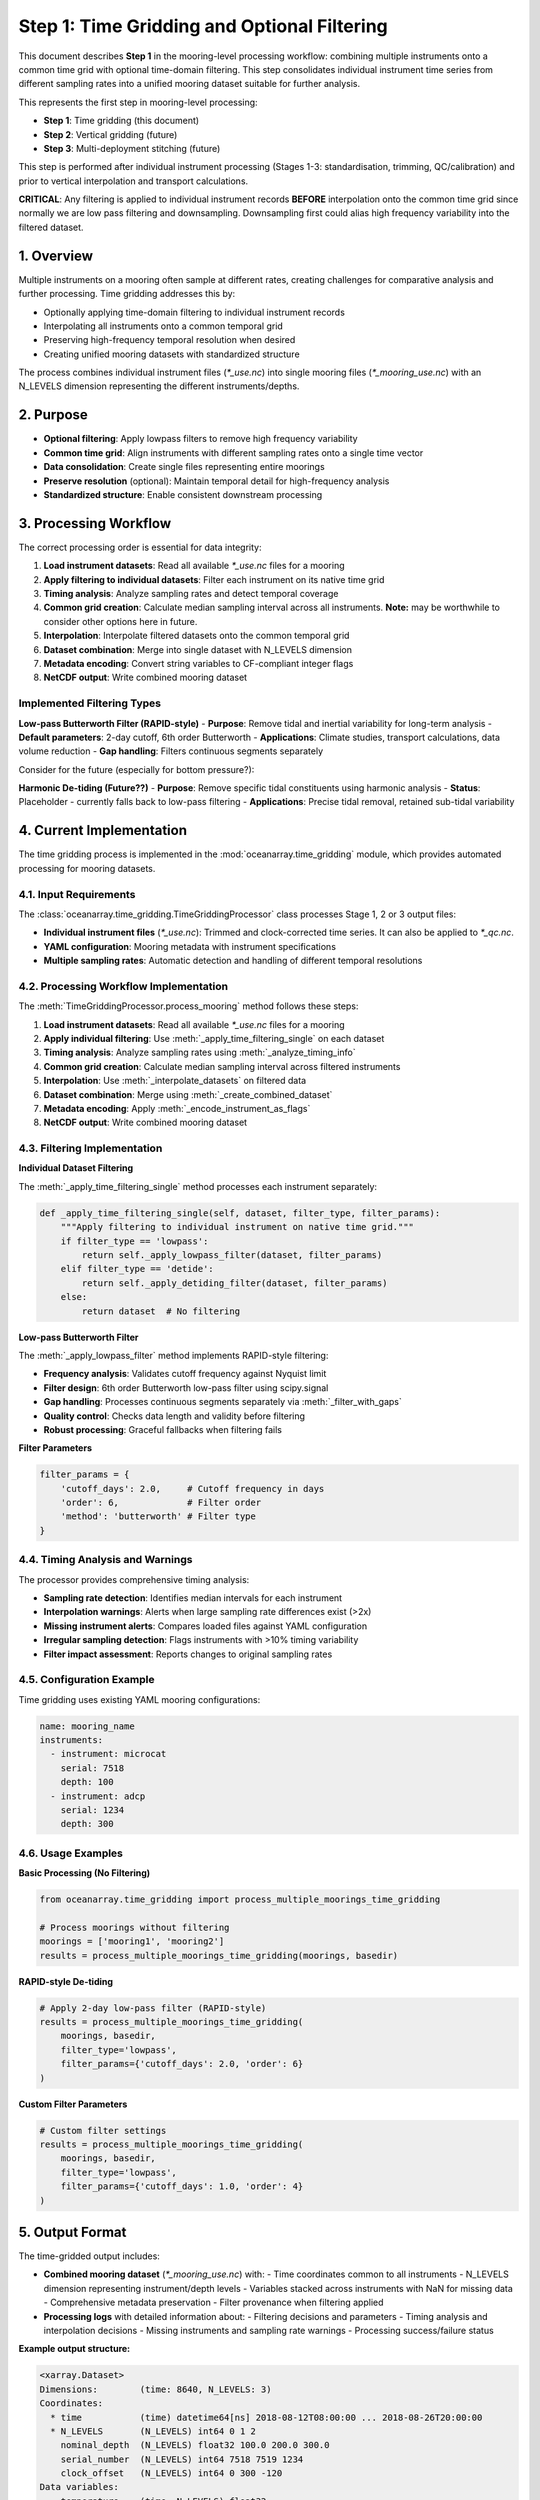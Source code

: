 Step 1: Time Gridding and Optional Filtering
============================================

This document describes **Step 1** in the mooring-level processing workflow: combining multiple instruments onto a common time grid with optional time-domain filtering. This step consolidates individual instrument time series from different sampling rates into a unified mooring dataset suitable for further analysis.

This represents the first step in mooring-level processing:

- **Step 1**: Time gridding (this document)
- **Step 2**: Vertical gridding (future)
- **Step 3**: Multi-deployment stitching (future)

This step is performed after individual instrument processing (Stages 1-3: standardisation, trimming, QC/calibration) and prior to vertical interpolation and transport calculations.

**CRITICAL**: Any filtering is applied to individual instrument records **BEFORE** interpolation onto the common time grid since normally we are low pass filtering and downsampling.  Downsampling first could alias high frequency variability into the filtered dataset.

1. Overview
-----------

Multiple instruments on a mooring often sample at different rates, creating challenges for comparative analysis and further processing. Time gridding addresses this by:

- Optionally applying time-domain filtering to individual instrument records
- Interpolating all instruments onto a common temporal grid
- Preserving high-frequency temporal resolution when desired
- Creating unified mooring datasets with standardized structure

The process combines individual instrument files (`*_use.nc`) into single mooring files (`*_mooring_use.nc`) with an N_LEVELS dimension representing the different instruments/depths.

2. Purpose
----------

- **Optional filtering**: Apply lowpass filters to remove high frequency variability
- **Common time grid**: Align instruments with different sampling rates onto a single time vector
- **Data consolidation**: Create single files representing entire moorings
- **Preserve resolution** (optional): Maintain temporal detail for high-frequency analysis
- **Standardized structure**: Enable consistent downstream processing

3. Processing Workflow
----------------------

The correct processing order is essential for data integrity:

1. **Load instrument datasets**: Read all available `*_use.nc` files for a mooring
2. **Apply filtering to individual datasets**: Filter each instrument on its native time grid
3. **Timing analysis**: Analyze sampling rates and detect temporal coverage
4. **Common grid creation**: Calculate median sampling interval across all instruments.  **Note:** may be worthwhile to consider other options here in future.
5. **Interpolation**: Interpolate filtered datasets onto the common temporal grid
6. **Dataset combination**: Merge into single dataset with N_LEVELS dimension
7. **Metadata encoding**: Convert string variables to CF-compliant integer flags
8. **NetCDF output**: Write combined mooring dataset


Implemented Filtering Types
^^^^^^^^^^^^^^^^^^^^^^^^^^^

**Low-pass Butterworth Filter (RAPID-style)**
- **Purpose**: Remove tidal and inertial variability for long-term analysis
- **Default parameters**: 2-day cutoff, 6th order Butterworth
- **Applications**: Climate studies, transport calculations, data volume reduction
- **Gap handling**: Filters continuous segments separately


Consider for the future (especially for bottom pressure?):

**Harmonic De-tiding (Future??)**
- **Purpose**: Remove specific tidal constituents using harmonic analysis
- **Status**: Placeholder - currently falls back to low-pass filtering
- **Applications**: Precise tidal removal, retained sub-tidal variability

4. Current Implementation
-------------------------

The time gridding process is implemented in the :mod:`oceanarray.time_gridding` module, which provides automated processing for mooring datasets.

4.1. Input Requirements
^^^^^^^^^^^^^^^^^^^^^^^

The :class:`oceanarray.time_gridding.TimeGriddingProcessor` class processes Stage 1, 2 or 3 output files:

- **Individual instrument files** (`*_use.nc`): Trimmed and clock-corrected time series.  It can also be applied to `*_qc.nc`.
- **YAML configuration**: Mooring metadata with instrument specifications
- **Multiple sampling rates**: Automatic detection and handling of different temporal resolutions

4.2. Processing Workflow Implementation
^^^^^^^^^^^^^^^^^^^^^^^^^^^^^^^^^^^^^^^

The :meth:`TimeGriddingProcessor.process_mooring` method follows these steps:

1. **Load instrument datasets**: Read all available `*_use.nc` files for a mooring
2. **Apply individual filtering**: Use :meth:`_apply_time_filtering_single` on each dataset
3. **Timing analysis**: Analyze sampling rates using :meth:`_analyze_timing_info`
4. **Common grid creation**: Calculate median sampling interval across filtered instruments
5. **Interpolation**: Use :meth:`_interpolate_datasets` on filtered data
6. **Dataset combination**: Merge using :meth:`_create_combined_dataset`
7. **Metadata encoding**: Apply :meth:`_encode_instrument_as_flags`
8. **NetCDF output**: Write combined mooring dataset

4.3. Filtering Implementation
^^^^^^^^^^^^^^^^^^^^^^^^^^^^^

**Individual Dataset Filtering**

The :meth:`_apply_time_filtering_single` method processes each instrument separately:

.. code-block:: python

   def _apply_time_filtering_single(self, dataset, filter_type, filter_params):
       """Apply filtering to individual instrument on native time grid."""
       if filter_type == 'lowpass':
           return self._apply_lowpass_filter(dataset, filter_params)
       elif filter_type == 'detide':
           return self._apply_detiding_filter(dataset, filter_params)
       else:
           return dataset  # No filtering

**Low-pass Butterworth Filter**

The :meth:`_apply_lowpass_filter` method implements RAPID-style filtering:

- **Frequency analysis**: Validates cutoff frequency against Nyquist limit
- **Filter design**: 6th order Butterworth low-pass filter using scipy.signal
- **Gap handling**: Processes continuous segments separately via :meth:`_filter_with_gaps`
- **Quality control**: Checks data length and validity before filtering
- **Robust processing**: Graceful fallbacks when filtering fails

**Filter Parameters**

.. code-block:: python

   filter_params = {
       'cutoff_days': 2.0,     # Cutoff frequency in days
       'order': 6,             # Filter order
       'method': 'butterworth' # Filter type
   }

4.4. Timing Analysis and Warnings
^^^^^^^^^^^^^^^^^^^^^^^^^^^^^^^^^^

The processor provides comprehensive timing analysis:

- **Sampling rate detection**: Identifies median intervals for each instrument
- **Interpolation warnings**: Alerts when large sampling rate differences exist (>2x)
- **Missing instrument alerts**: Compares loaded files against YAML configuration
- **Irregular sampling detection**: Flags instruments with >10% timing variability
- **Filter impact assessment**: Reports changes to original sampling rates

4.5. Configuration Example
^^^^^^^^^^^^^^^^^^^^^^^^^^^

Time gridding uses existing YAML mooring configurations:

.. code-block:: yaml

   name: mooring_name
   instruments:
     - instrument: microcat
       serial: 7518
       depth: 100
     - instrument: adcp
       serial: 1234
       depth: 300

4.6. Usage Examples
^^^^^^^^^^^^^^^^^^^

**Basic Processing (No Filtering)**

.. code-block:: python

   from oceanarray.time_gridding import process_multiple_moorings_time_gridding

   # Process moorings without filtering
   moorings = ['mooring1', 'mooring2']
   results = process_multiple_moorings_time_gridding(moorings, basedir)

**RAPID-style De-tiding**

.. code-block:: python

   # Apply 2-day low-pass filter (RAPID-style)
   results = process_multiple_moorings_time_gridding(
       moorings, basedir,
       filter_type='lowpass',
       filter_params={'cutoff_days': 2.0, 'order': 6}
   )

**Custom Filter Parameters**

.. code-block:: python

   # Custom filter settings
   results = process_multiple_moorings_time_gridding(
       moorings, basedir,
       filter_type='lowpass',
       filter_params={'cutoff_days': 1.0, 'order': 4}
   )

5. Output Format
----------------

The time-gridded output includes:

- **Combined mooring dataset** (`*_mooring_use.nc`) with:
  - Time coordinates common to all instruments
  - N_LEVELS dimension representing instrument/depth levels
  - Variables stacked across instruments with NaN for missing data
  - Comprehensive metadata preservation
  - Filter provenance when filtering applied

- **Processing logs** with detailed information about:
  - Filtering decisions and parameters
  - Timing analysis and interpolation decisions
  - Missing instruments and sampling rate warnings
  - Processing success/failure status

**Example output structure:**

.. code-block:: python

   <xarray.Dataset>
   Dimensions:        (time: 8640, N_LEVELS: 3)
   Coordinates:
     * time           (time) datetime64[ns] 2018-08-12T08:00:00 ... 2018-08-26T20:00:00
     * N_LEVELS       (N_LEVELS) int64 0 1 2
       nominal_depth  (N_LEVELS) float32 100.0 200.0 300.0
       serial_number  (N_LEVELS) int64 7518 7519 1234
       clock_offset   (N_LEVELS) int64 0 300 -120
   Data variables:
       temperature    (time, N_LEVELS) float32 ...
       salinity       (time, N_LEVELS) float32 ...
       pressure       (time, N_LEVELS) float32 ...
       instrument_id  (N_LEVELS) int16 1 1 2
   Attributes:
       mooring_name:              test_mooring
       instrument_names:          microcat, adcp
       time_filtering_applied:    {'cutoff_days': 2.0, 'order': 6}  # If filtered

6. Quality Control and Processing Intelligence
----------------------------------------------

The time gridding processor includes several quality control features:

- **Temporal coverage analysis**: Identifies gaps and overlaps in instrument records
- **Sampling rate optimization**: Uses median interval to minimize interpolation artifacts
- **Missing data handling**: Preserves NaN values and missing instrument periods
- **Filter validation**: Checks filter parameters against data characteristics
- **Interpolation impact assessment**: Quantifies changes to original sampling rates
- **Comprehensive logging**: Detailed processing logs for debugging and validation

7. Time-Domain Filtering Details
----------------------------------------------

Time-domain filtering is particularly useful for:

- **Long-term climate studies**: Removing tidal signals for multi-year analysis
- **Transport calculations**: Focusing on sub-inertial variability
- **Data volume reduction**: Subsampling to lower frequencies for storage efficiency
- **Spectral analysis preparation**: Removing specific frequency bands

But it is not necessarily appropriate for:

- **High-frequency process studies**: Where tidal and inertial signals are of interest
- **Short-term deployments**: Where filtering may remove significant portions of the record

7.1. RAPID Array Context: De-tiding for Long-term Records
^^^^^^^^^^^^^^^^^^^^^^^^^^^^^^^^^^^^^^^^^^^^^^^^^^^^^^^^^^

The filtering implementation is based on the RAPID array processing workflow, where **2-day low-pass Butterworth filtering** (6th order) was applied to remove tidal and inertial variability from year-long mooring records.

**RAPID filtering characteristics:**
- **Purpose**: Remove tides from hourly-sampled, year-long records
- **Filter type**: Butterworth, 6th order
- **Cutoff frequency**: 2 days (~0.0058 Hz)
- **Application**: Temperature, salinity, and pressure time series
- **Output frequency**: Often subsampled to 12-hourly intervals
- **Gap handling**: Interpolation across gaps <10 days

**Historical RAPID workflow:**

.. code-block:: matlab

   % MATLAB implementation (hydro_grid.m)
   filtered_temp = auto_filt(temperature, sample_rate, cutoff_days);

This approach was essential for RAPID's 20-year dataset management, converting high-frequency hourly data to manageable half-daily records suitable for transport calculations and long-term climate analysis.

**Modern improvements:**

The Python implementation in :mod:`oceanarray.time_gridding` provides equivalent functionality with:

- **Multi-instrument handling**: Process entire moorings simultaneously
- **Flexible filtering**: Multiple filter types and parameters
- **Quality control**: Comprehensive timing analysis and warnings
- **Modern formats**: NetCDF output with CF conventions
- **Gap-aware processing**: Intelligent handling of data gaps

7.2. Filter Implementation Details (not yet implemented)
^^^^^^^^^^^^^^^^^^^^^^^^^^^^^^^^^^^^^^^^^^^^^^^^^^^^^^^^^

**Gap Handling**

The :meth:`_filter_with_gaps` method processes data with missing values:

- **Segment identification**: Finds continuous data segments
- **Minimum length**: Only filters segments >50 points for stability
- **Separate processing**: Filters each segment independently
- **Graceful fallbacks**: Preserves original data if filtering fails

**Quality Validation**

Before applying filters, the system validates:

- **Data length**: Minimum 100 points required for stable filtering
- **Sampling rate**: Must be regular and well-defined
- **Nyquist criterion**: Cutoff frequency must be below Nyquist limit
- **Data quality**: Sufficient valid (non-NaN) data points

**Filter Variables**

The following variables are filtered when present:

- Temperature, salinity, conductivity
- Pressure and derived quantities
- Velocity components (u, v, eastward, northward)

Coordinate variables and metadata are preserved unchanged.

8. Integration with Processing Chain
------------------------------------

Time-gridded files serve as input to subsequent mooring-level processing:

- **Step 2**: Vertical gridding onto common pressure levels
- **Step 3**: Multi-deployment temporal stitching
- **Analysis workflows**: Transport calculations, climatological analysis

The consistent structure and temporal alignment created during time gridding enables efficient downstream processing across different instrument configurations.

**Processing provenance** is maintained through:

- Global attributes recording filter parameters
- Processing logs with detailed decision information
- Preserved original metadata where possible
- Clear documentation of interpolation and filtering steps

9. Implementation Notes
-----------------------

- **Interpolation method**: Linear interpolation via xarray.Dataset.interp()
- **Time handling**: All times processed as UTC datetime64 objects
- **Memory efficiency**: Chunked NetCDF output for large datasets
- **Attribute preservation**: Global and variable attributes maintained through processing
- **Missing data**: NaN values preserved and propagated appropriately
- **Filter dependencies**: Requires scipy for Butterworth filter implementation

10. FAIR Considerations
-----------------------

- **Findable**: Standardized file naming and comprehensive metadata
- **Accessible**: NetCDF format with CF conventions for broad compatibility
- **Interoperable**: Consistent structure across moorings and deployments
- **Reusable**: Detailed processing logs and parameter documentation

Time gridding decisions, interpolation details, and filtering parameters are documented transparently in processing logs and dataset attributes to maintain full provenance.

**Filter provenance includes:**

- Filter type and parameters in global attributes
- Original sampling rates and interpolation changes
- Gap locations and filter segment boundaries
- Quality control decisions and warnings

See also: :doc:`../oceanarray`, :doc:`trimming`, :doc:`vertical_gridding`, :doc:`stitching`
